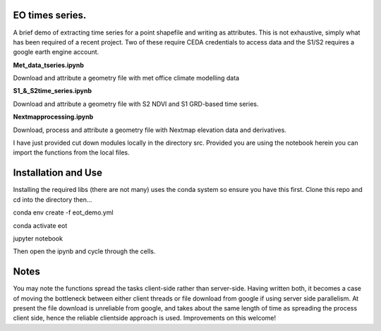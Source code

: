 EO times series.
~~~~~~~~~~~~~~~~~~~~~~~~~~~~~~~~~~~~~~~~~~~~~~~~~~~~~~~~~~~~~~~~~~~~~~~~~~~~~~~~~~~~~~~~~~~~~~~~~~~~~~~~~~~~~~~~~~~

A brief demo of extracting time series for a point shapefile and writing as attributes. This is not exhaustive, simply what has been required of a recent project. Two of these require CEDA credentials to access data and the S1/S2 requires a google earth engine account. 

**Met_data_tseries.ipynb**

Download and attribute a geometry file with met office climate modelling data

**S1_&_S2time_series.ipynb**

Download and attribute a geometry file with S2 NDVI and S1 GRD-based time series.

**Nextmapprocessing.ipynb**

Download, process and attribute a geometry file with Nextmap elevation data and derivatives. 

I have just provided cut down modules locally in the directory src. Provided you are using the notebook herein you can import the functions from the local files.

Installation and Use
~~~~~~~~~~~~~~~~~~~~

Installing the required libs (there are not many) uses the conda system so ensure you have this first. Clone this repo and cd into the directory then...

.. code-block:: bash

conda env create -f eot_demo.yml

conda activate eot

jupyter notebook

Then open the ipynb and cycle through the cells.

Notes
~~~~~

You may note the functions spread the tasks client-side rather than server-side. Having written both, it becomes a case of moving the bottleneck between either client threads or file download from google if using server side parallelism. At present the file download is unreliable from google, and takes about the same length of time as spreading the process client side, hence the reliable clientside approach is used. Improvements on this welcome!
